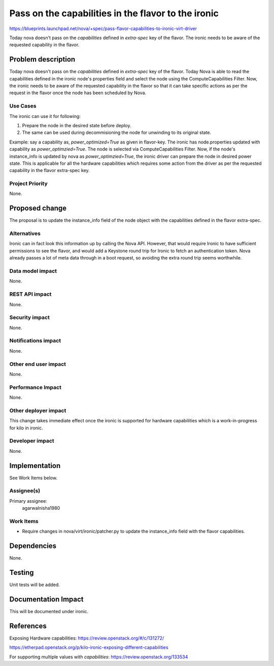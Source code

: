 ..
 This work is licensed under a Creative Commons Attribution 3.0 Unported
 License.

 http://creativecommons.org/licenses/by/3.0/legalcode

=====================================================
Pass on the capabilities in the flavor to the ironic
=====================================================

https://blueprints.launchpad.net/nova/+spec/pass-flavor-capabilities-to-ironic-virt-driver

Today nova doesn't pass on the `capabilities` defined in `extra-spec`
key of the flavor. The ironic needs to be aware of the requested
capability in the flavor.

Problem description
===================

Today nova doesn't pass on the `capabilities` defined in `extra-spec`
key of the flavor. Today Nova is able to read the capabilities
defined in the ironic node's properties field and select the node
using the ComputeCapabilities Filter. Now, the ironic needs to be aware
of the requested capability in the flavor so that it can take specific
actions as per the request in the flavor once the node has been scheduled
by Nova.

Use Cases
----------

The ironic can use it for following:

1. Prepare the node in the desired state before deploy.

2. The same can be used during decommisioning the node for unwinding to its
   original state.

Example: say a capability as, `power_optimized=True` as given in
flavor-key. The ironic has node.properties updated with capability as
`power_optimzied=True`. The node is selected via
ComputeCapabilities Filter. Now, if the node's instance_info is updated
by nova as `power_optimzied=True`, the ironic driver can prepare the
node in desired power state.
This is applicable for all the hardware capabilities which requires
some action from the driver as per the requested capability in the
flavor extra-spec key.

Project Priority
-----------------

None.

Proposed change
===============

The proposal is to update the instance_info field of the node object with
the capabilities defined in the flavor extra-spec.

Alternatives
------------

Ironic can in fact look this information up by calling the Nova API. However,
that would require Ironic to have sufficient permissions to see the flavor,
and would add a Keystone round trip for Ironic to fetch an authentication
token. Nova already passes a lot of meta data through in a boot request, so
avoiding the extra round trip seems worthwhile.

Data model impact
-----------------

None.

REST API impact
---------------

None.

Security impact
---------------

None.

Notifications impact
--------------------

None.

Other end user impact
---------------------

None.

Performance Impact
------------------

None.

Other deployer impact
---------------------

This change takes immediate effect once the ironic is supported for
hardware capabilities which is a work-in-progress for kilo in ironic.

Developer impact
----------------

None.

Implementation
==============

See Work Items below.

Assignee(s)
-----------

Primary assignee:
  agarwalnisha1980

Work Items
----------

* Require changes in nova/virt/ironic/patcher.py to update the instance_info
  field with the flavor capabilities.

Dependencies
============

None.

Testing
=======

Unit tests will be added.

Documentation Impact
====================

This will be documented under ironic.

References
==========

Exposing Hardware capabilities:
https://review.openstack.org/#/c/131272/

https://etherpad.openstack.org/p/kilo-ironic-exposing-different-capabilities

For supporting multiple values with `capabilities`:
https://review.openstack.org/133534
